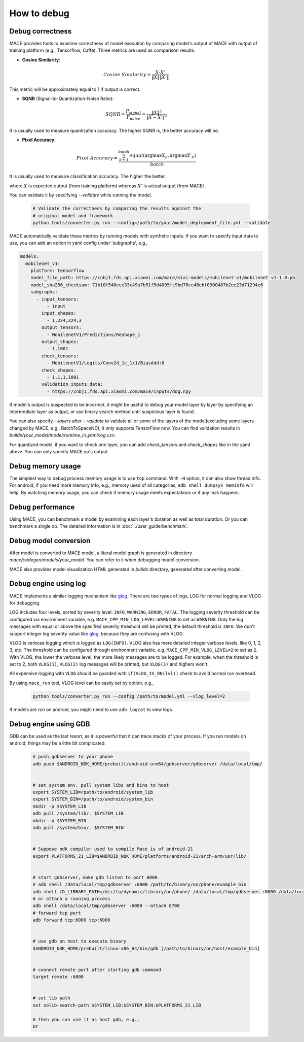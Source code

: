 How to debug
==========================

Debug correctness
--------------------------

MACE provides tools to examine correctness of model execution by comparing model's output of MACE with output of training platform (e.g., Tensorflow, Caffe).
Three metrics are used as comparison results:

* **Cosine Similarity**:

.. math::

	Cosine\ Similarity = \frac{X \cdot X'}{\|X\| \|X'\|}

This metric will be approximately equal to 1 if output is correct.

* **SQNR** (Signal-to-Quantization-Noise Ratio):

.. math::

	SQNR = \frac{P_{signal}}{P_{noise}} = \frac{\|X\|^2}{\|X - X'\|^2}

It is usually used to measure quantization accuracy. The higher SQNR is, the better accuracy will be.

* **Pixel Accuracy**:

.. math::

   Pixel\ Accuracy = \frac{\sum^{batch}_{b=1} equal(\mathrm{argmax} X_b, \mathrm{argmax} X'_b)}{batch}

It is usually used to measure classification accuracy. The higher the better.

where :math:`X` is expected output (from training platform) whereas :math:`X'` is actual output (from MACE) .


You can validate it by specifying `--validate` while running the model.

    .. code:: sh

        # Validate the correctness by comparing the results against the
        # original model and framework
        python tools/converter.py run --config=/path/to/your/model_deployment_file.yml --validate

MACE automatically validate these metrics by running models with synthetic inputs.
If you want to specify input data to use, you can add an option in yaml config under 'subgraphs', e.g.,

.. code:: yaml

	models:
	  mobilenet_v1:
	    platform: tensorflow
	    model_file_path: https://cnbj1.fds.api.xiaomi.com/mace/miai-models/mobilenet-v1/mobilenet-v1-1.0.pb
	    model_sha256_checksum: 71b10f540ece33c49a7b51f5d4095fc9bd78ce46ebf0300487b2ee23d71294e6
	    subgraphs:
	      - input_tensors:
	          - input
	        input_shapes:
	          - 1,224,224,3
	        output_tensors:
	          - MobilenetV1/Predictions/Reshape_1
	        output_shapes:
	          - 1,1001
	        check_tensors:
	          - MobilenetV1/Logits/Conv2d_1c_1x1/BiasAdd:0
	        check_shapes:
	          - 1,1,1,1001
	        validation_inputs_data:
	          - https://cnbj1.fds.api.xiaomi.com/mace/inputs/dog.npy

If model's output is suspected to be incorrect, it might be useful to debug your model layer by layer by specifying an intermediate layer as output,
or use binary search method until suspicious layer is found.

You can also specify `--layers` after `--validate` to validate all or some of the layers of the model(excluding some layers changed by MACE, e.g., BatchToSpaceND),
it only supports TensorFlow now. You can find validation results in `builds/your_model/model/runtime_in_yaml/log.csv`.

For quantized model, if you want to check one layer, you can add `check_tensors` and `check_shapes` like in the yaml above. You can only specify
MACE op's output.


Debug memory usage
--------------------------
The simplest way to debug process memory usage is to use ``top`` command. With ``-H`` option, it can also show thread info.
For android, if you need more memory info, e.g., memory used of all categories, ``adb shell dumpsys meminfo`` will help.
By watching memory usage, you can check if memory usage meets expectations or if any leak happens.


Debug performance
--------------------------
Using MACE, you can benchmark a model by examining each layer's duration as well as total duration. Or you can benchmark a single op.
The detailed information is in :doc:`../user_guide/benchmark`.


Debug model conversion
--------------------------
After model is converted to MACE model, a literal model graph is generated in directory `mace/codegen/models/your_model`.
You can refer to it when debugging model conversion.

MACE also provides model visualization HTML generated in `builds` directory, generated after converting model.


Debug engine using log
--------------------------
MACE implements a similar logging mechanism like `glog <https://github.com/google/glog>`__.
There are two types of logs, LOG for normal logging and VLOG for debugging.

LOG includes four levels, sorted by severity level: ``INFO``, ``WARNING``, ``ERROR``, ``FATAL``.
The logging severity threshold can be configured via environment variable, e.g. ``MACE_CPP_MIN_LOG_LEVEL=WARNING`` to set as ``WARNING``.
Only the log messages with equal or above the specified severity threshold will be printed, the default threshold is ``INFO``.
We don't support integer log severity value like `glog <https://github.com/google/glog>`__, because they are confusing with VLOG.

VLOG is verbose logging which is logged as ``LOG(INFO)``. VLOG also has more detailed integer verbose levels, like 0, 1, 2, 3, etc.
The threshold can be configured through environment variable, e.g. ``MACE_CPP_MIN_VLOG_LEVEL=2`` to set as ``2``.
With VLOG, the lower the verbose level, the more likely messages are to be logged. For example, when the threshold is set
to 2, both ``VLOG(1)``, ``VLOG(2)`` log messages will be printed, but ``VLOG(3)`` and highers won't. 

All expensive logging with ``VLOG`` should be guarded with ``if(VLOG_IS_ON(lvl))`` check to avoid normal run overhead.

By using ``mace_run`` tool, VLOG level can be easily set by option, e.g.,

	.. code:: sh

		python tools/converter.py run --config /path/to/model.yml --vlog_level=2


If models are run on android, you might need to use ``adb logcat`` to view logs.


Debug engine using GDB
--------------------------
GDB can be used as the last resort, as it is powerful that it can trace stacks of your process. If you run models on android,
things may be a little bit complicated.

	.. code:: sh

		# push gdbserver to your phone
		adb push $ANDROID_NDK_HOME/prebuilt/android-arm64/gdbserver/gdbserver /data/local/tmp/


		# set system env, pull system libs and bins to host
		export SYSTEM_LIB=/path/to/android/system_lib
		export SYSTEM_BIN=/path/to/android/system_bin
		mkdir -p $SYSTEM_LIB
		adb pull /system/lib/. $SYSTEM_LIB
		mkdir -p $SYSTEM_BIN
		adb pull /system/bin/. $SYSTEM_BIN


		# Suppose ndk compiler used to compile Mace is of android-21
		export PLATFORMS_21_LIB=$ANDROID_NDK_HOME/platforms/android-21/arch-arm/usr/lib/


		# start gdbserver，make gdb listen to port 6000
		# adb shell /data/local/tmp/gdbserver :6000 /path/to/binary/on/phone/example_bin
		adb shell LD_LIBRARY_PATH=/dir/to/dynamic/library/on/phone/ /data/local/tmp/gdbserver :6000 /data/local/tmp/mace_run/example_bin
		# or attach a running process
		adb shell /data/local/tmp/gdbserver :6000 --attach 8700
		# forward tcp port
		adb forward tcp:6000 tcp:6000


		# use gdb on host to execute binary
		$ANDROID_NDK_HOME/prebuilt/linux-x86_64/bin/gdb [/path/to/binary/on/host/example_bin]


		# connect remote port after starting gdb command
		target remote :6000


		# set lib path
		set solib-search-path $SYSTEM_LIB:$SYSTEM_BIN:$PLATFORMS_21_LIB

		# then you can use it as host gdb, e.g.,
		bt

